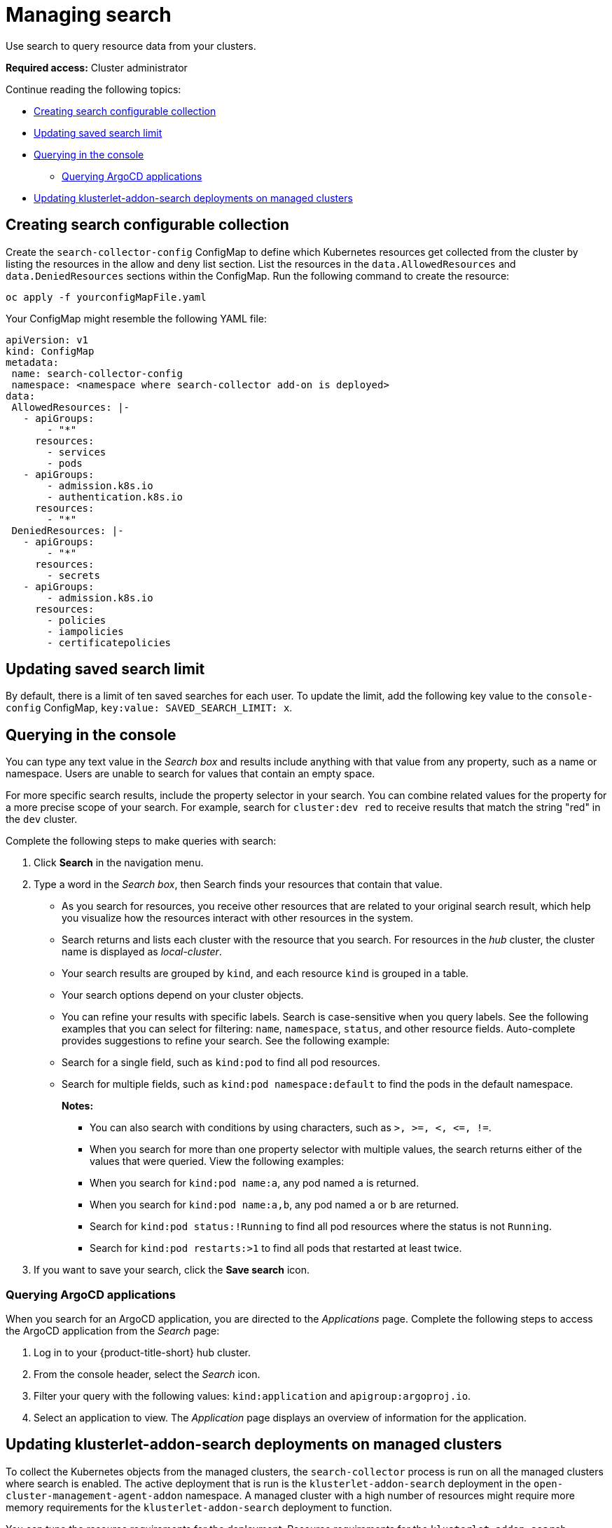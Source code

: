 [#managing-search]
= Managing search

Use search to query resource data from your clusters. 

*Required access:* Cluster administrator

Continue reading the following topics:

- <<creating-search-configurable-collection,Creating search configurable collection>>
- <<updating-saved-search-limit,Updating saved search limit>>
- <<querying-in-the-console,Querying in the console>>
** <<querying-argo-apps,Querying ArgoCD applications>>
- <<updating-klusterlet-addons-managed,Updating klusterlet-addon-search deployments on managed clusters>>

[#creating-search-configurable-collection]
== Creating search configurable collection

Create the `search-collector-config` ConfigMap to define which Kubernetes resources get collected from the cluster by listing the resources in the allow and deny list section. List the resources in the `data.AllowedResources` and `data.DeniedResources` sections within the ConfigMap. Run the following command to create the resource:

----
oc apply -f yourconfigMapFile.yaml
----

Your ConfigMap might resemble the following YAML file: 

[source,yaml]
----
apiVersion: v1
kind: ConfigMap
metadata:
 name: search-collector-config
 namespace: <namespace where search-collector add-on is deployed>
data:
 AllowedResources: |-
   - apiGroups:
       - "*"
     resources:
       - services
       - pods
   - apiGroups:
       - admission.k8s.io
       - authentication.k8s.io
     resources:
       - "*"
 DeniedResources: |-
   - apiGroups:
       - "*"
     resources:
       - secrets
   - apiGroups:
       - admission.k8s.io
     resources:
       - policies
       - iampolicies
       - certificatepolicies
----

[#updating-saved-search-limit]
== Updating saved search limit

By default, there is a limit of ten saved searches for each user. To update the limit, add the following key value to the `console-config` ConfigMap, `key:value: SAVED_SEARCH_LIMIT: x`.

[#querying-in-the-console]
== Querying in the console

You can type any text value in the _Search box_ and results include anything with that value from any property, such as a name or namespace. Users are unable to search for values that contain an empty space.

For more specific search results, include the property selector in your search. You can combine related values for the property for a more precise scope of your search. For example, search for `cluster:dev red` to receive results that match the string "red" in the `dev` cluster. 

Complete the following steps to make queries with search:

. Click *Search* in the navigation menu.
. Type a word in the _Search box_, then Search finds your resources that contain that value.
- As you search for resources, you receive other resources that are related to your original search result, which help you visualize how the resources interact with other resources in the system.
- Search returns and lists each cluster with the resource that you search.
For resources in the _hub_ cluster, the cluster name is displayed as _local-cluster_.
- Your search results are grouped by `kind`, and each resource `kind` is grouped in a table.
- Your search options depend on your cluster objects.
- You can refine your results with specific labels.
Search is case-sensitive when you query labels.
See the following examples that you can select for filtering: `name`, `namespace`, `status`, and other resource fields. Auto-complete provides suggestions to refine your search. See the following example:
+
- Search for a single field, such as `kind:pod` to find all pod resources.
- Search for multiple fields, such as `kind:pod namespace:default` to find the pods in the default namespace.
+
*Notes:*
+
** You can also search with conditions by using characters, such as `+>, >=, <, <=, !=+`.
** When you search for more than one property selector with multiple values, the search returns either of the values that were queried. View the following examples:
** When you search for `kind:pod name:a`, any pod named `a` is returned.
** When you search for `kind:pod name:a,b`, any pod named `a` or `b` are returned.
** Search for `kind:pod status:!Running` to find all pod resources where the status is not `Running`.
** Search for `kind:pod restarts:>1` to find all pods that restarted at least twice.
. If you want to save your search, click the *Save search* icon.

[#querying-argo-apps]
=== Querying ArgoCD applications

When you search for an ArgoCD application, you are directed to the _Applications_ page. Complete the following steps to access the ArgoCD application from the _Search_ page:

. Log in to your {product-title-short} hub cluster.
. From the console header, select the _Search_ icon.
. Filter your query with the following values: `kind:application` and `apigroup:argoproj.io`.
. Select an application to view. The _Application_ page displays an overview of information for the application.

[#updating-klusterlet-addons-managed]
== Updating klusterlet-addon-search deployments on managed clusters

To collect the Kubernetes objects from the managed clusters, the `search-collector` process is run on all the managed clusters where search is enabled. The active deployment that is run is the `klusterlet-addon-search` deployment in the `open-cluster-management-agent-addon` namespace. A managed cluster with a high number of resources might require more memory requirements for the `klusterlet-addon-search` deployment to function. 

You can tune the resource requirements for the deployment. Resource requirements for the `klusterlet-addon-search`  deployment in a managed cluster can be specified in the `ManagedclusterAddon` custom resource. Edit the `ManagedclusterAddon` custom resource with the following command:

----
oc edit managedclusteraddon search-collector -n xyz
----

Append the resource requirements as annotations. View the following example:

[source,yaml]
----
apiVersion: addon.open-cluster-management.io/v1alpha1
kind: ManagedClusterAddOn
metadata:
  annotations: addon.open-cluster-management.io/search_memory_limit: 2048Mi
  addon.open-cluster-management.io/search_memory_request: 512Mi
----

The annotation overrides the resource requirements on the managed clusters and automatically restarts the pod with new resource requirements.

Return to xref:../observability/observe_environments_intro.adoc#observing-environments-intro[Observing environments introduction].

